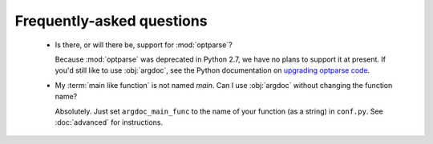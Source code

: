 Frequently-asked questions
==========================

 -  Is there, or will there be, support for :mod:`optparse`?

    Because :mod:`optparse` was deprecated in Python 2.7, we have no plans
    to support it at present. If you'd still like to use :obj:`argdoc`,
    see the Python documentation on
    `upgrading optparse code <http://docs.python.org/2.7/library/argparse.html#upgrading-optparse-codeimport warnings>`_.

 -  My :term:`main like function` is not named `main`. Can I use :obj:`argdoc`
    without changing the function name?

    Absolutely. Just set ``argdoc_main_func`` to the name of your function
    (as a string) in ``conf.py``. See :doc:`advanced` for instructions.
